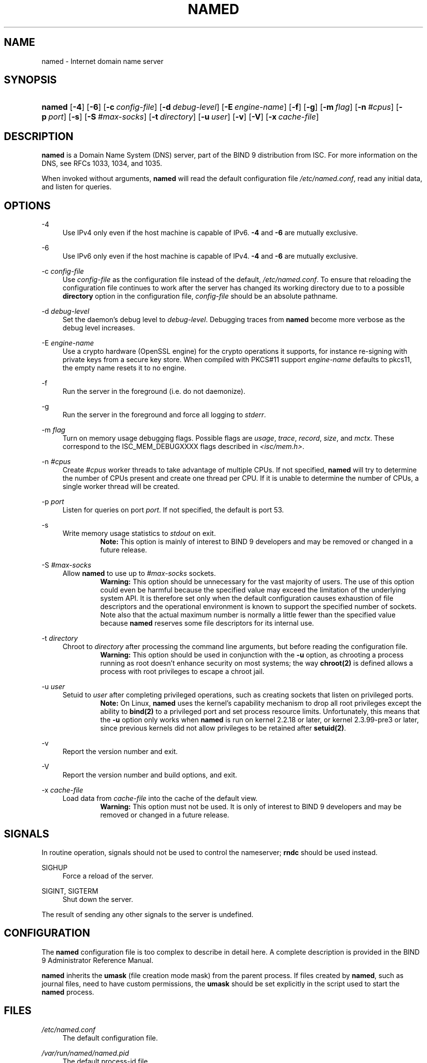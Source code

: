 .\"	$NetBSD: named.8,v 1.5.4.1.2.1 2011/01/09 20:41:13 riz Exp $
.\"
.\" Copyright (C) 2004-2009 Internet Systems Consortium, Inc. ("ISC")
.\" Copyright (C) 2000, 2001, 2003 Internet Software Consortium.
.\" 
.\" Permission to use, copy, modify, and/or distribute this software for any
.\" purpose with or without fee is hereby granted, provided that the above
.\" copyright notice and this permission notice appear in all copies.
.\" 
.\" THE SOFTWARE IS PROVIDED "AS IS" AND ISC DISCLAIMS ALL WARRANTIES WITH
.\" REGARD TO THIS SOFTWARE INCLUDING ALL IMPLIED WARRANTIES OF MERCHANTABILITY
.\" AND FITNESS. IN NO EVENT SHALL ISC BE LIABLE FOR ANY SPECIAL, DIRECT,
.\" INDIRECT, OR CONSEQUENTIAL DAMAGES OR ANY DAMAGES WHATSOEVER RESULTING FROM
.\" LOSS OF USE, DATA OR PROFITS, WHETHER IN AN ACTION OF CONTRACT, NEGLIGENCE
.\" OR OTHER TORTIOUS ACTION, ARISING OUT OF OR IN CONNECTION WITH THE USE OR
.\" PERFORMANCE OF THIS SOFTWARE.
.\"
.\" Id: named.8,v 1.41 2009/10/06 01:14:41 tbox Exp
.\"
.hy 0
.ad l
.\"     Title: named
.\"    Author: 
.\" Generator: DocBook XSL Stylesheets v1.71.1 <http://docbook.sf.net/>
.\"      Date: May 21, 2009
.\"    Manual: BIND9
.\"    Source: BIND9
.\"
.TH "NAMED" "8" "May 21, 2009" "BIND9" "BIND9"
.\" disable hyphenation
.nh
.\" disable justification (adjust text to left margin only)
.ad l
.SH "NAME"
named \- Internet domain name server
.SH "SYNOPSIS"
.HP 6
\fBnamed\fR [\fB\-4\fR] [\fB\-6\fR] [\fB\-c\ \fR\fB\fIconfig\-file\fR\fR] [\fB\-d\ \fR\fB\fIdebug\-level\fR\fR] [\fB\-E\ \fR\fB\fIengine\-name\fR\fR] [\fB\-f\fR] [\fB\-g\fR] [\fB\-m\ \fR\fB\fIflag\fR\fR] [\fB\-n\ \fR\fB\fI#cpus\fR\fR] [\fB\-p\ \fR\fB\fIport\fR\fR] [\fB\-s\fR] [\fB\-S\ \fR\fB\fI#max\-socks\fR\fR] [\fB\-t\ \fR\fB\fIdirectory\fR\fR] [\fB\-u\ \fR\fB\fIuser\fR\fR] [\fB\-v\fR] [\fB\-V\fR] [\fB\-x\ \fR\fB\fIcache\-file\fR\fR]
.SH "DESCRIPTION"
.PP
\fBnamed\fR
is a Domain Name System (DNS) server, part of the BIND 9 distribution from ISC. For more information on the DNS, see RFCs 1033, 1034, and 1035.
.PP
When invoked without arguments,
\fBnamed\fR
will read the default configuration file
\fI/etc/named.conf\fR, read any initial data, and listen for queries.
.SH "OPTIONS"
.PP
\-4
.RS 4
Use IPv4 only even if the host machine is capable of IPv6.
\fB\-4\fR
and
\fB\-6\fR
are mutually exclusive.
.RE
.PP
\-6
.RS 4
Use IPv6 only even if the host machine is capable of IPv4.
\fB\-4\fR
and
\fB\-6\fR
are mutually exclusive.
.RE
.PP
\-c \fIconfig\-file\fR
.RS 4
Use
\fIconfig\-file\fR
as the configuration file instead of the default,
\fI/etc/named.conf\fR. To ensure that reloading the configuration file continues to work after the server has changed its working directory due to to a possible
\fBdirectory\fR
option in the configuration file,
\fIconfig\-file\fR
should be an absolute pathname.
.RE
.PP
\-d \fIdebug\-level\fR
.RS 4
Set the daemon's debug level to
\fIdebug\-level\fR. Debugging traces from
\fBnamed\fR
become more verbose as the debug level increases.
.RE
.PP
\-E \fIengine\-name\fR
.RS 4
Use a crypto hardware (OpenSSL engine) for the crypto operations it supports, for instance re\-signing with private keys from a secure key store. When compiled with PKCS#11 support
\fIengine\-name\fR
defaults to pkcs11, the empty name resets it to no engine.
.RE
.PP
\-f
.RS 4
Run the server in the foreground (i.e. do not daemonize).
.RE
.PP
\-g
.RS 4
Run the server in the foreground and force all logging to
\fIstderr\fR.
.RE
.PP
\-m \fIflag\fR
.RS 4
Turn on memory usage debugging flags. Possible flags are
\fIusage\fR,
\fItrace\fR,
\fIrecord\fR,
\fIsize\fR, and
\fImctx\fR. These correspond to the ISC_MEM_DEBUGXXXX flags described in
\fI<isc/mem.h>\fR.
.RE
.PP
\-n \fI#cpus\fR
.RS 4
Create
\fI#cpus\fR
worker threads to take advantage of multiple CPUs. If not specified,
\fBnamed\fR
will try to determine the number of CPUs present and create one thread per CPU. If it is unable to determine the number of CPUs, a single worker thread will be created.
.RE
.PP
\-p \fIport\fR
.RS 4
Listen for queries on port
\fIport\fR. If not specified, the default is port 53.
.RE
.PP
\-s
.RS 4
Write memory usage statistics to
\fIstdout\fR
on exit.
.RS
.B "Note:"
This option is mainly of interest to BIND 9 developers and may be removed or changed in a future release.
.RE
.RE
.PP
\-S \fI#max\-socks\fR
.RS 4
Allow
\fBnamed\fR
to use up to
\fI#max\-socks\fR
sockets.
.RS
.B "Warning:"
This option should be unnecessary for the vast majority of users. The use of this option could even be harmful because the specified value may exceed the limitation of the underlying system API. It is therefore set only when the default configuration causes exhaustion of file descriptors and the operational environment is known to support the specified number of sockets. Note also that the actual maximum number is normally a little fewer than the specified value because
\fBnamed\fR
reserves some file descriptors for its internal use.
.RE
.RE
.PP
\-t \fIdirectory\fR
.RS 4
Chroot to
\fIdirectory\fR
after processing the command line arguments, but before reading the configuration file.
.RS
.B "Warning:"
This option should be used in conjunction with the
\fB\-u\fR
option, as chrooting a process running as root doesn't enhance security on most systems; the way
\fBchroot(2)\fR
is defined allows a process with root privileges to escape a chroot jail.
.RE
.RE
.PP
\-u \fIuser\fR
.RS 4
Setuid to
\fIuser\fR
after completing privileged operations, such as creating sockets that listen on privileged ports.
.RS
.B "Note:"
On Linux,
\fBnamed\fR
uses the kernel's capability mechanism to drop all root privileges except the ability to
\fBbind(2)\fR
to a privileged port and set process resource limits. Unfortunately, this means that the
\fB\-u\fR
option only works when
\fBnamed\fR
is run on kernel 2.2.18 or later, or kernel 2.3.99\-pre3 or later, since previous kernels did not allow privileges to be retained after
\fBsetuid(2)\fR.
.RE
.RE
.PP
\-v
.RS 4
Report the version number and exit.
.RE
.PP
\-V
.RS 4
Report the version number and build options, and exit.
.RE
.PP
\-x \fIcache\-file\fR
.RS 4
Load data from
\fIcache\-file\fR
into the cache of the default view.
.RS
.B "Warning:"
This option must not be used. It is only of interest to BIND 9 developers and may be removed or changed in a future release.
.RE
.RE
.SH "SIGNALS"
.PP
In routine operation, signals should not be used to control the nameserver;
\fBrndc\fR
should be used instead.
.PP
SIGHUP
.RS 4
Force a reload of the server.
.RE
.PP
SIGINT, SIGTERM
.RS 4
Shut down the server.
.RE
.PP
The result of sending any other signals to the server is undefined.
.SH "CONFIGURATION"
.PP
The
\fBnamed\fR
configuration file is too complex to describe in detail here. A complete description is provided in the
BIND 9 Administrator Reference Manual.
.PP
\fBnamed\fR
inherits the
\fBumask\fR
(file creation mode mask) from the parent process. If files created by
\fBnamed\fR, such as journal files, need to have custom permissions, the
\fBumask\fR
should be set explicitly in the script used to start the
\fBnamed\fR
process.
.SH "FILES"
.PP
\fI/etc/named.conf\fR
.RS 4
The default configuration file.
.RE
.PP
\fI/var/run/named/named.pid\fR
.RS 4
The default process\-id file.
.RE
.SH "SEE ALSO"
.PP
RFC 1033,
RFC 1034,
RFC 1035,
\fBnamed\-checkconf\fR(8),
\fBnamed\-checkzone\fR(8),
\fBrndc\fR(8),
\fBlwresd\fR(8),
\fBnamed.conf\fR(5),
BIND 9 Administrator Reference Manual.
.SH "AUTHOR"
.PP
Internet Systems Consortium
.SH "COPYRIGHT"
Copyright \(co 2004\-2009 Internet Systems Consortium, Inc. ("ISC")
.br
Copyright \(co 2000, 2001, 2003 Internet Software Consortium.
.br
